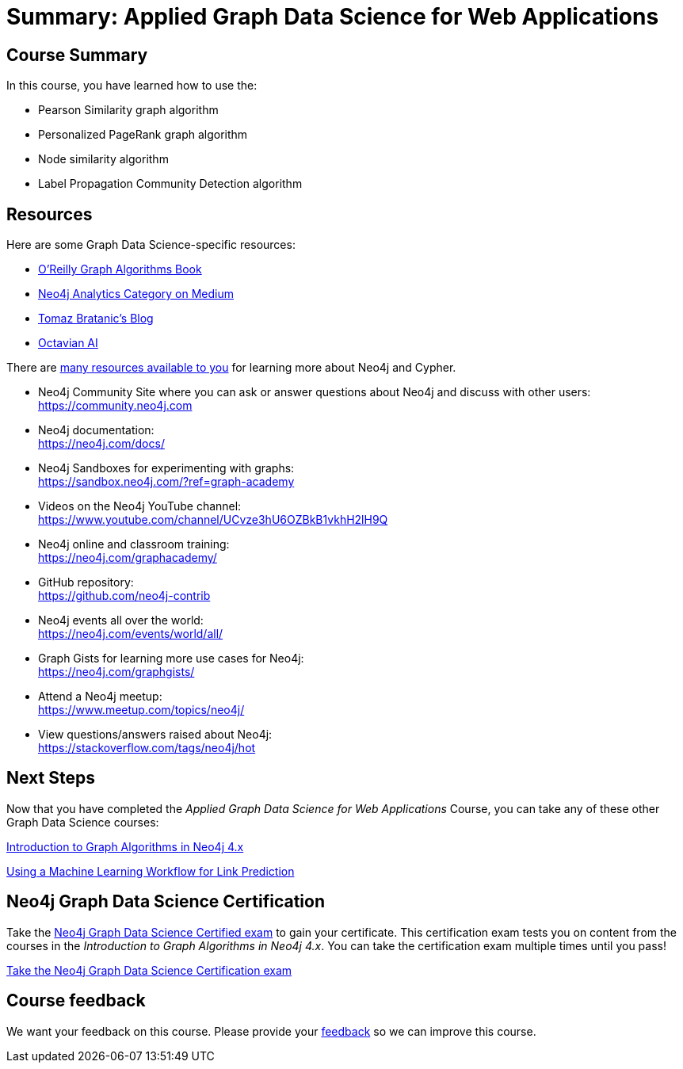 = Summary: Applied Graph Data Science for Web Applications
:slug: 08-gdsaa-summary
:imagesdir: ../images
:page-slug: {slug}
:page-layout: training
:page-certificate:
:page-module-duration-minutes: 5

== Course Summary

In this course, you have learned how to use the:

[square]
* Pearson Similarity graph algorithm
* Personalized PageRank graph algorithm
* Node similarity algorithm
* Label Propagation Community Detection algorithm

ifdef::env-slides[]
== Resources - 1
endif::[]

ifndef::env-slides[]
== Resources
endif::[]

Here are some Graph Data Science-specific resources:

* link:https://neo4j.com/graph-algorithms-book/[O'Reilly Graph Algorithms Book^]

* link:https://medium.com/neo4j/tagged/data-science[Neo4j Analytics Category on Medium^]

* link:https://tbgraph.wordpress.com/[Tomaz Bratanic’s Blog^]

* link:https://www.octavian.ai/[Octavian AI^]

There are link:https://neo4j.com/developer/resources/[many resources available to you^] for learning more about Neo4j and Cypher.

* Neo4j Community Site where you can ask or answer questions about Neo4j and discuss with other users: +
  https://community.neo4j.com

* Neo4j documentation: +
  https://neo4j.com/docs/

ifdef::env-slides[]
== Resources - 2
endif::[]

* Neo4j Sandboxes for experimenting with graphs: +
  https://sandbox.neo4j.com/?ref=graph-academy

* Videos on  the Neo4j YouTube channel: +
  https://www.youtube.com/channel/UCvze3hU6OZBkB1vkhH2lH9Q

* Neo4j online and classroom training: +
  https://neo4j.com/graphacademy/

ifdef::env-slides[]
== Resources - 3
endif::[]


* GitHub repository: +
  https://github.com/neo4j-contrib

* Neo4j events all over the world: +
  https://neo4j.com/events/world/all/

ifdef::env-slides[]
== Resources - 4
endif::[]

* Graph Gists for learning more use cases for Neo4j: +
  https://neo4j.com/graphgists/

* Attend a Neo4j meetup: +
  https://www.meetup.com/topics/neo4j/

* View questions/answers raised about Neo4j: +
  https://stackoverflow.com/tags/neo4j/hot


== Next Steps

Now that you have completed the _Applied Graph Data Science for Web Applications_ Course, you can take any of these other Graph Data Science courses:

link:https://neo4j.com/graphacademy/training-iga-40/enrollment/[Introduction to Graph Algorithms in Neo4j 4.x^]

link:https://neo4j.com/graphacademy/training-gdsds-40/enrollment/[Using a Machine Learning Workflow for Link Prediction^]

== Neo4j Graph Data Science Certification

Take the link:https://neo4j.com/graphacademy/neo4j-gds-certify/[Neo4j Graph Data Science Certified exam] to gain your certificate.
This certification exam tests you on content from the courses in the _Introduction to Graph Algorithms in Neo4j 4.x_.
You can take the certification exam multiple times until you pass!

link:https://neo4j.com/graphacademy/neo4j-gds-certify/[Take the Neo4j Graph Data Science Certification exam^, role=button]


ifndef::env-slides[]
== Course feedback

We want your feedback on this course. Please provide your https://forms.gle/k6nhzMXiYFyUYUNs7[feedback] so we can improve this course.
endif::[]

